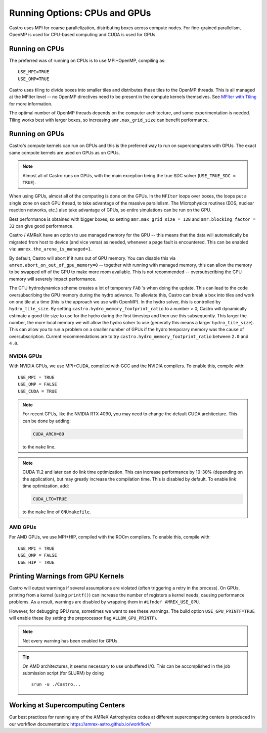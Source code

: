 .. _ch:mpiplusx:

******************************
Running Options: CPUs and GPUs
******************************

Castro uses MPI for coarse parallelization, distributing boxes across
compute nodes.  For fine-grained parallelism, OpenMP is used for
CPU-based computing and CUDA is used for GPUs.

Running on CPUs
===============

The preferred was of running on CPUs is to use MPI+OpenMP, compiling as::

  USE_MPI=TRUE
  USE_OMP=TRUE

Castro uses tiling to divide boxes into smaller tiles and distributes
these tiles to the OpenMP threads.  This is all managed at the MFIter
level -- no OpenMP directives need to be present in the compute
kernels themselves.  See `MFIter with Tiling
<https://amrex-codes.github.io/amrex/docs_html/Basics.html#sec-basics-mfiter-tiling>`_
for more information.

The optimal number of OpenMP threads depends on the computer
architecture, and some experimentation is needed.  Tiling works best
with larger boxes, so increasing ``amr.max_grid_size`` can benefit
performance.


Running on GPUs
===============

Castro's compute kernels can run on GPUs and this is the preferred way
to run on supercomputers with GPUs.  The exact same compute kernels
are used on GPUs as on CPUs.

.. note::

   Almost all of Castro runs on GPUs, with the main exception being
   the true SDC solver (``USE_TRUE_SDC = TRUE``).

When using GPUs, almost all of the computing is done on the GPUs.  In
the ``MFIter`` loops over boxes, the loops put a single zone on each
GPU thread, to take advantage of the massive parallelism.  The
Microphysics routines (EOS, nuclear reaction networks, etc.) also take
advantage of GPUs, so entire simulations can be run on the GPU.

Best performance is obtained with bigger boxes, so setting
``amr.max_grid_size = 128`` and ``amr.blocking_factor = 32`` can give
good performance.



Castro / AMReX have an option to use managed memory for the GPU --
this means that the data will automatically be migrated from host to
device (and vice versa) as needed, whenever a page fault is
encountered.  This can be enabled via:
``amrex.the_arena_is_managed=1``.

By default, Castro will abort if it runs out of GPU memory.  You can
disable this via ``amrex.abort_on_out_of_gpu_memory=0`` -- together
with running with managed memory, this can allow the memory to be
swapped off of the GPU to make more room available.  This is not
recommended -- oversubscribing the GPU memory will severely impact
performance.

.. index:: castro.hydro_memory_footprint_ratio

The CTU hydrodynamics scheme creates a lot of temporary ``FAB`` 's
when doing the update.  This can lead to the code oversubscribing the
GPU memory during the hydro advance.  To alleviate this, Castro can
break a box into tiles and work on one tile at a time (this is the
approach we use with OpenMP).  In the hydro solver, this is controlled
by ``hydro_tile_size``.  By setting
``castro.hydro_memory_footprint_ratio`` to a number > 0, Castro will
dynamically estimate a good tile size to use for the hydro during the
first timestep and then use this subsequently.  This larger the
number, the more local memory we will allow the hydro solver to use
(generally this means a larger ``hydro_tile_size``).  This can allow
you to run a problem on a smaller number of GPUs if the hydro
temporary memory was the cause of oversubscription.  Current
recommendations are to try ``castro.hydro_memory_footprint_ratio``
between ``2.0`` and ``4.0``.


NVIDIA GPUs
-----------

With NVIDIA GPUs, we use MPI+CUDA, compiled with GCC and the NVIDIA compilers.
To enable this, compile with::

  USE_MPI = TRUE
  USE_OMP = FALSE
  USE_CUDA = TRUE

.. note::

   For recent GPUs, like the NVIDIA RTX 4090, you may need to change
   the default CUDA architecture.  This can be done by adding:

   .. code::

      CUDA_ARCH=89

   to the ``make`` line.

.. note::

   CUDA 11.2 and later can do link time optimization.  This can
   increase performance by 10-30% (depending on the application), but
   may greatly increase the compilation time.  This is disabled by
   default.  To enable link time optimization, add:

   .. code::

      CUDA_LTO=TRUE

   to the ``make`` line of ``GNUmakefile``.

AMD GPUs
--------

For AMD GPUs, we use MPI+HIP, compiled with the ROCm compilers.
To enable this, compile with::

  USE_MPI = TRUE
  USE_OMP = FALSE
  USE_HIP = TRUE


Printing Warnings from GPU Kernels
==================================

.. index:: USE_GPU_PRINTF

Castro will output warnings if several assumptions are violated (often
triggering a retry in the process).  On GPUs, printing from a kernel
(using ``printf()``) can increase the number of registers a kernel needs,
causing performance problems.  As a result, warnings are disabled by
wrapping them in ``#ifndef AMREX_USE_GPU``.

However, for debugging GPU runs, sometimes we want to see these
warnings.  The build option ``USE_GPU_PRINTF=TRUE`` will enable these
(by setting the preprocessor flag ``ALLOW_GPU_PRINTF``).

.. note::

   Not every warning has been enabled for GPUs.

.. tip::

   On AMD architectures, it seems necessary to use unbuffered I/O.  This
   can be accomplished in the job submission script (for SLURM) by doing

   ::

      srun -u ./Castro...




Working at Supercomputing Centers
=================================

Our best practices for running any of the AMReX Astrophysics codes
at different supercomputing centers is produced in our workflow
documentation: https://amrex-astro.github.io/workflow/
